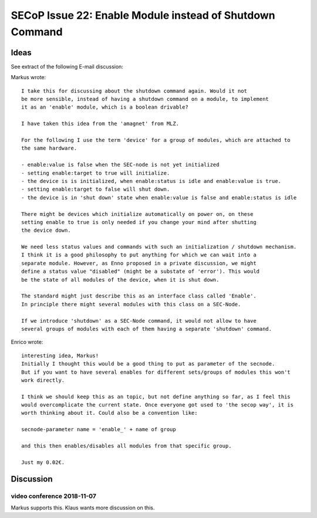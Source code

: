 SECoP Issue 22: Enable Module instead of Shutdown Command
=========================================================

Ideas
-----

See extract of the following E-mail discussion:

Markus wrote::

    I take this for discussing about the shutdown command again. Would it not
    be more sensible, instead of having a shutdown command on a module, to implement
    it as an 'enable' module, which is a boolean drivable?

    I have taken this idea from the 'amagnet' from MLZ.

    For the following I use the term 'device' for a group of modules, which are attached to
    the same hardware.

    - enable:value is false when the SEC-node is not yet initialized
    - setting enable:target to true will initialize.
    - the device is is initialized, when enable:status is idle and enable:value is true.
    - setting enable:target to false will shut down.
    - the device is in 'shut down' state when enable:value is false and enable:status is idle

    There might be devices which initialize automatically on power on, on these
    setting enable to true is only needed if you change your mind after shutting
    the device down.

    We need less status values and commands with such an initialization / shutdown mechanism.
    I think it is a good philosophy to put anything for which we can wait into a
    separate module. However, as Enno proposed in a private discussion, we might
    define a status value "disabled" (might be a substate of 'error'). This would
    be the state of all modules of the device, when it is shut down.

    The standard might just describe this as an interface class called 'Enable'.
    In principle there might several modules with this class on a SEC-Node.

    If we introduce 'shutdown' as a SEC-Node command, it would not allow to have
    several groups of modules with each of them having a separate 'shutdown' command.

Enrico wrote::

    interesting idea, Markus!
    Initially I thought this would be a good thing to put as parameter of the secnode.
    But if you want to have several enables for different sets/groups of modules this won't
    work directly.

    I think we should keep this as an topic, but not define anything so far, as I feel this
    would overcomplicate the current state. Once everyone got used to 'the secop way', it is
    worth thinking about it. Could also be a convention like:

    secnode-parameter name = 'enable_' + name of group

    and this then enables/disables all modules from that specific group.

    Just my 0.02€.


Discussion
----------

video conference 2018-11-07
~~~~~~~~~~~~~~~~~~~~~~~~~~~
Markus supports this.
Klaus wants more discussion on this.
